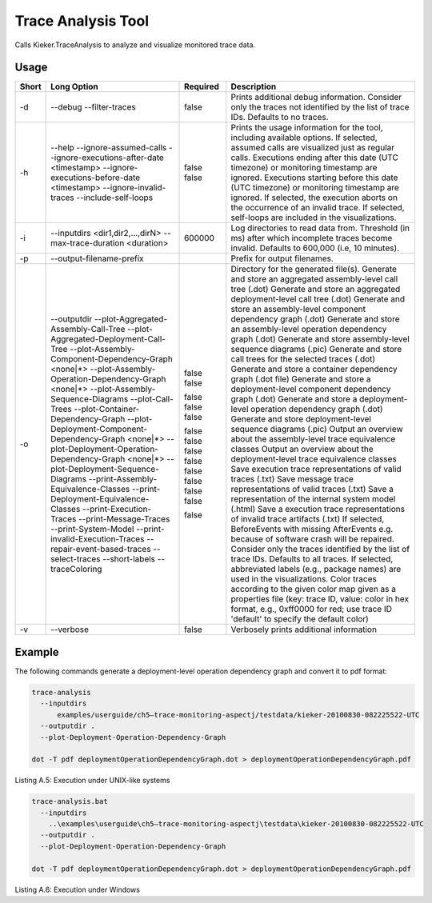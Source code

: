 .. _kieker-tools-trace-analysis-tool:

Trace Analysis Tool 
====================================

Calls Kieker.TraceAnalysis to analyze and visualize monitored trace
data.

Usage
-----

===== ===================================================== ======== =================================================================================================================================================================================================
Short Long Option                                           Required Description
===== ===================================================== ======== =================================================================================================================================================================================================
      --addDescriptions                                              Adds descriptions to elements according to the given file as a properties file (key: component ID, e.g., @1; value: description)
-d    --debug                                               false    Prints additional debug information.
      --filter-traces                                                Consider only the traces not identified by the list of trace IDs. Defaults to no traces.
-h    --help                                                false    Prints the usage information for the tool, including available options.
      --ignore-assumed-calls                                false    If selected, assumed calls are visualized just as regular calls.
      --ignore-executions-after-date <timestamp>                     Executions ending after this date (UTC timezone) or monitoring timestamp are ignored.
      --ignore-executions-before-date <timestamp>                    Executions starting before this date (UTC timezone) or monitoring timestamp are ignored.
      --ignore-invalid-traces                                        If selected, the execution aborts on the occurrence of an invalid trace.
      --include-self-loops                                           If selected, self-loops are included in the visualizations.
-i    --inputdirs <dir1,dir2,...,dirN>                               Log directories to read data from.
      --max-trace-duration <duration>                       600000   Threshold (in ms) after which incomplete traces become invalid. Defaults to 600,000 (i.e, 10 minutes).
-p    --output-filename-prefix                                       Prefix for output filenames.
-o    --outputdir                                                    Directory for the generated file(s).
      --plot-Aggregated-Assembly-Call-Tree                  false    Generate and store an aggregated assembly-level call tree (.dot)
      --plot-Aggregated-Deployment-Call-Tree                false    Generate and store an aggregated deployment-level call tree (.dot)
      --plot-Assembly-Component-Dependency-Graph <none|*>            Generate and store an assembly-level component dependency graph (.dot)
      --plot-Assembly-Operation-Dependency-Graph <none|*>            Generate and store an assembly-level operation dependency graph (.dot)
      --plot-Assembly-Sequence-Diagrams                     false    Generate and store assembly-level sequence diagrams (.pic)
      --plot-Call-Trees                                     false    Generate and store call trees for the selected traces (.dot)
      --plot-Container-Dependency-Graph                     false    Generate and store a container dependency graph (.dot file)
      --plot-Deployment-Component-Dependency-Graph <none|*>          Generate and store a deployment-level component dependency graph (.dot)
      --plot-Deployment-Operation-Dependency-Graph <none|*>          Generate and store a deployment-level operation dependency graph (.dot)
      --plot-Deployment-Sequence-Diagrams                   false    Generate and store deployment-level sequence diagrams (.pic)
      --print-Assembly-Equivalence-Classes                  false    Output an overview about the assembly-level trace equivalence classes
      --print-Deployment-Equivalence-Classes                false    Output an overview about the deployment-level trace equivalence classes
      --print-Execution-Traces                              false    Save execution trace representations of valid traces (.txt)
      --print-Message-Traces                                false    Save message trace representations of valid traces (.txt)
      --print-System-Model                                  false    Save a representation of the internal system model (.html)
      --print-invalid-Execution-Traces                      false    Save a execution trace representations of invalid trace artifacts (.txt)
      --repair-event-based-traces                           false    If selected, BeforeEvents with missing AfterEvents e.g. because of software crash will be repaired.
      --select-traces                                                Consider only the traces identified by the list of trace IDs. Defaults to all traces.
      --short-labels                                        false    If selected, abbreviated labels (e.g., package names) are used in the visualizations.
      --traceColoring                                                Color traces according to the given color map given as a properties file (key: trace ID, value: color in hex format, e.g., 0xff0000 for red; use trace ID 'default' to specify the default color)
-v    --verbose                                             false    Verbosely prints additional information
===== ===================================================== ======== =================================================================================================================================================================================================

Example
-------

The following commands generate a deployment-level operation dependency
graph and convert it to pdf format:

.. code::
  
  trace-analysis
    --inputdirs
        examples/userguide/ch5–trace-monitoring-aspectj/testdata/kieker-20100830-082225522-UTC
    --outputdir .
    --plot-Deployment-Operation-Dependency-Graph
  
  dot -T pdf deploymentOperationDependencyGraph.dot > deploymentOperationDependencyGraph.pdf

Listing A.5: Execution under UNIX-like systems

.. code::
  
  trace-analysis.bat
    --inputdirs
      ..\examples\userguide\ch5–trace-monitoring-aspectj\testdata\kieker-20100830-082225522-UTC
    --outputdir .
    --plot-Deployment-Operation-Dependency-Graph
  
  dot -T pdf deploymentOperationDependencyGraph.dot > deploymentOperationDependencyGraph.pdf

Listing A.6: Execution under Windows

